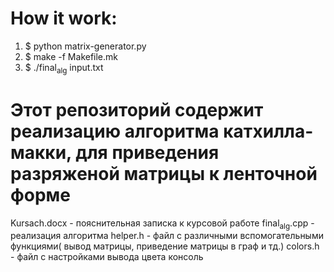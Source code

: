 * How it work:
  1. $ python matrix-generator.py
  2. $ make -f Makefile.mk
  3. $ ./final_alg input.txt
* Этот репозиторий содержит реализацию алгоритма катхилла-макки, для приведения разряженой матрицы к ленточной форме
  Kursach.docx - пояснительная записка к курсовой работе
  final_alg.cpp - реализация алгоритма
  helper.h - файл с различными вспомогательными функциями( вывод матрицы, приведение матрицы в граф и тд.)
  colors.h - файл с настройками вывода цвета  консоль

